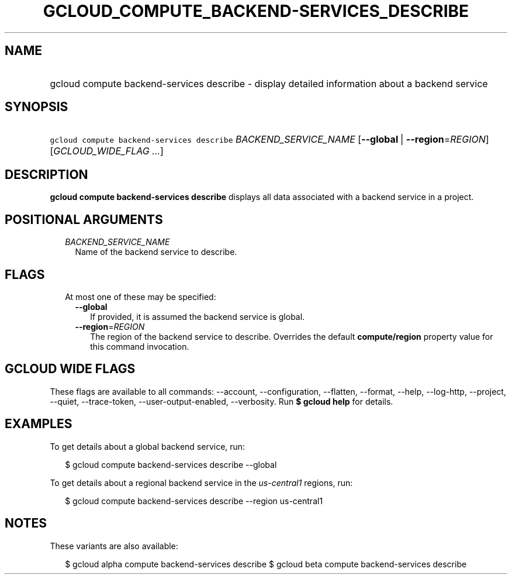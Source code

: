 
.TH "GCLOUD_COMPUTE_BACKEND\-SERVICES_DESCRIBE" 1



.SH "NAME"
.HP
gcloud compute backend\-services describe \- display detailed information about a backend service



.SH "SYNOPSIS"
.HP
\f5gcloud compute backend\-services describe\fR \fIBACKEND_SERVICE_NAME\fR [\fB\-\-global\fR\ |\ \fB\-\-region\fR=\fIREGION\fR] [\fIGCLOUD_WIDE_FLAG\ ...\fR]



.SH "DESCRIPTION"

\fBgcloud compute backend\-services describe\fR displays all data associated
with a backend service in a project.



.SH "POSITIONAL ARGUMENTS"

.RS 2m
.TP 2m
\fIBACKEND_SERVICE_NAME\fR
Name of the backend service to describe.


.RE
.sp

.SH "FLAGS"

.RS 2m
.TP 2m

At most one of these may be specified:

.RS 2m
.TP 2m
\fB\-\-global\fR
If provided, it is assumed the backend service is global.

.TP 2m
\fB\-\-region\fR=\fIREGION\fR
The region of the backend service to describe. Overrides the default
\fBcompute/region\fR property value for this command invocation.


.RE
.RE
.sp

.SH "GCLOUD WIDE FLAGS"

These flags are available to all commands: \-\-account, \-\-configuration,
\-\-flatten, \-\-format, \-\-help, \-\-log\-http, \-\-project, \-\-quiet,
\-\-trace\-token, \-\-user\-output\-enabled, \-\-verbosity. Run \fB$ gcloud
help\fR for details.



.SH "EXAMPLES"

To get details about a global backend service, run:

.RS 2m
$ gcloud compute backend\-services describe \-\-global
.RE

To get details about a regional backend service in the \f5\fIus\-central1\fR\fR
regions, run:

.RS 2m
$ gcloud compute backend\-services describe \-\-region us\-central1
.RE



.SH "NOTES"

These variants are also available:

.RS 2m
$ gcloud alpha compute backend\-services describe
$ gcloud beta compute backend\-services describe
.RE

